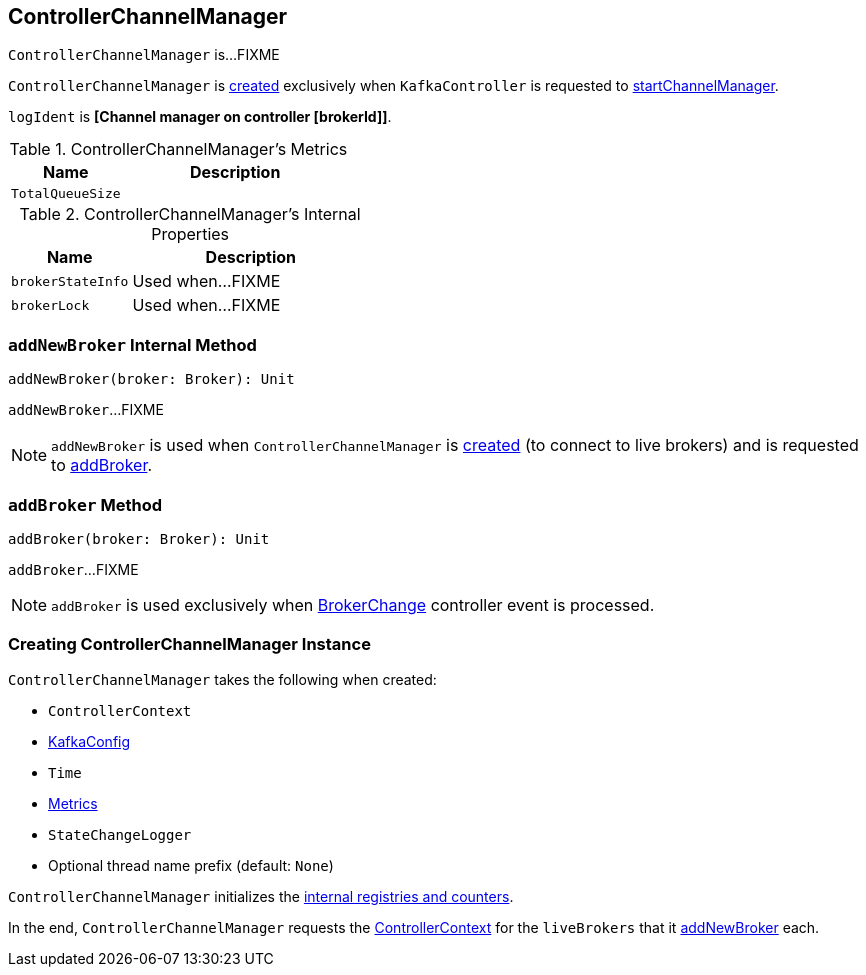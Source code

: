 == [[ControllerChannelManager]] ControllerChannelManager

`ControllerChannelManager` is...FIXME

`ControllerChannelManager` is <<creating-instance, created>> exclusively when `KafkaController` is requested to <<kafka-controller-KafkaController.adoc#startChannelManager, startChannelManager>>.

[[logIdent]]
`logIdent` is *[Channel manager on controller [brokerId]]*.

[[kafka-metrics]]
.ControllerChannelManager's Metrics
[cols="1m,2",options="header",width="100%"]
|===
| Name
| Description

| TotalQueueSize
| [[TotalQueueSize]]

|===

[[internal-registries]]
.ControllerChannelManager's Internal Properties
[cols="1m,2",options="header",width="100%"]
|===
| Name
| Description

| brokerStateInfo
| [[brokerStateInfo]]

Used when...FIXME

| brokerLock
| [[brokerLock]]

Used when...FIXME
|===

=== [[addNewBroker]] `addNewBroker` Internal Method

[source, scala]
----
addNewBroker(broker: Broker): Unit
----

`addNewBroker`...FIXME

NOTE: `addNewBroker` is used when `ControllerChannelManager` is <<creating-instance, created>> (to connect to live brokers) and is requested to <<addBroker, addBroker>>.

=== [[addBroker]] `addBroker` Method

[source, scala]
----
addBroker(broker: Broker): Unit
----

`addBroker`...FIXME

NOTE: `addBroker` is used exclusively when <<kafka-controller-KafkaController.adoc#BrokerChange, BrokerChange>> controller event is processed.

=== [[creating-instance]] Creating ControllerChannelManager Instance

`ControllerChannelManager` takes the following when created:

* [[controllerContext]] `ControllerContext`
* [[config]] <<kafka-KafkaConfig.adoc#, KafkaConfig>>
* [[time]] `Time`
* [[metrics]] <<kafka-Metrics.adoc#, Metrics>>
* [[stateChangeLogger]] `StateChangeLogger`
* [[threadNamePrefix]] Optional thread name prefix (default: `None`)

`ControllerChannelManager` initializes the <<internal-registries, internal registries and counters>>.

In the end, `ControllerChannelManager` requests the <<controllerContext, ControllerContext>> for the `liveBrokers` that it <<addNewBroker, addNewBroker>> each.
